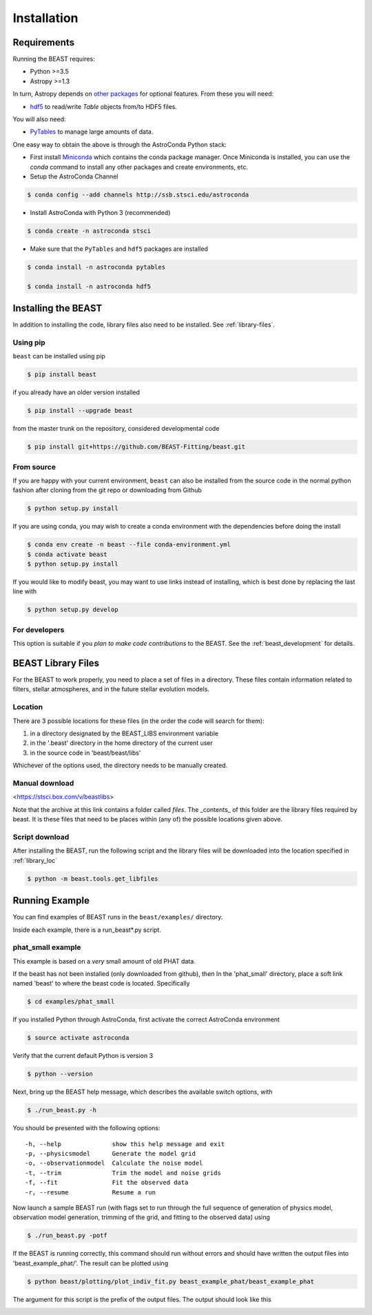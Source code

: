 ############
Installation
############

Requirements
============

Running the BEAST requires:

- Python >=3.5
- Astropy >=1.3

In turn, Astropy depends on
`other packages <http://docs.astropy.org/en/latest/install.html>`_ for
optional features. From these you will need:

- `hdf5 <http://h5py.org/>`_ to read/write `Table` objects from/to HDF5 files.

You will also need:

- `PyTables <http://www.pytables.org/>`_ to manage large amounts of data.

One easy way to obtain the above is through the AstroConda Python stack:

- First install `Miniconda <https://conda.io/miniconda.html>`_ which
  contains the conda package manager. Once Miniconda is installed,
  you can use the `conda` command to install any other packages and create
  environments, etc.

- Setup the AstroConda Channel

.. code-block:: console

    $ conda config --add channels http://ssb.stsci.edu/astroconda

- Install AstroConda with Python 3 (recommended)

.. code-block:: console

    $ conda create -n astroconda stsci

- Make sure that the ``PyTables`` and ``hdf5`` packages are installed

.. code-block:: console

    $ conda install -n astroconda pytables

    $ conda install -n astroconda hdf5


Installing the BEAST
====================

In addition to installing the code, library files also need to be installed.
See :ref:`library-files`.

Using pip
---------

``beast`` can be installed using pip

.. code-block:: console

    $ pip install beast

if you already have an older version installed

.. code-block:: console

    $ pip install --upgrade beast

from the master trunk on the repository, considered developmental code

.. code-block:: console

    $ pip install git+https://github.com/BEAST-Fitting/beast.git

From source
-----------

If you are happy with your current environment, ``beast`` can also be installed from
the source code in the normal python fashion after cloning from the git repo or
downloading from Github

.. code-block:: console

     $ python setup.py install

If you are using conda, you may wish to create a conda environment with the
dependencies before doing the install

.. code-block:: console

     $ conda env create -n beast --file conda-environment.yml
     $ conda activate beast
     $ python setup.py install

If you would like to modify beast, you may want to use links instead of
installing, which is best done by replacing the last line with

.. code-block:: console

     $ python setup.py develop


For developers
--------------

This option is suitable if you *plan to make code contributions* to the BEAST.
See the :ref:`beast_development` for details.

.. _library-files:

BEAST Library Files
===================

For the BEAST to work properly, you need to place a set of files in a
directory.  These files contain information related to filters,
stellar atmospheres, and in the future stellar evolution models.

.. _library_loc:

Location
--------

There are 3 possible locations for these files (in the order the code
will search for them):

1. in a directory designated by the BEAST_LIBS environment variable
2. in the '.beast' directory in the home directory of the current user
3. in the source code in 'beast/beast/libs'

Whichever of the options used, the directory needs to be manually created.

Manual download
---------------

<https://stsci.box.com/v/beastlibs>

Note that the archive at this link contains a folder called `files`. The
_contents_ of this folder are the library files required by beast. It is these
files that need to be places within (any of) the possible locations given above.

Script download
---------------

After installing the BEAST, run the following script and the library files
will be downloaded into the location specified in :ref:`library_loc`

.. code-block:: console

     $ python -m beast.tools.get_libfiles

Running Example
===============

You can find examples of BEAST runs in the ``beast/examples/`` directory.

Inside each example, there is a run_beast*.py script.

phat_small example
------------------

This example is based on a *very* small amount of old PHAT data.

If the beast has not been installed (only downloaded from github), then
In the 'phat_small' directory, place a soft link named 'beast' to where the
beast code is located.  Specifically

.. code-block:: console

    $ cd examples/phat_small

If you installed Python through AstroConda, first activate the correct
AstroConda environment

.. code-block:: console

    $ source activate astroconda

Verify that the current default Python is version 3

.. code-block:: console

    $ python --version

Next, bring up the BEAST help message, which describes the available switch
options, with

.. code-block:: console

    $ ./run_beast.py -h

You should be presented with the following options::

  -h, --help              show this help message and exit
  -p, --physicsmodel      Generate the model grid
  -o, --observationmodel  Calculate the noise model
  -t, --trim              Trim the model and noise grids
  -f, --fit               Fit the observed data
  -r, --resume            Resume a run

Now launch a sample BEAST run (with flags set to run through the full
sequence of generation of physics model, observation model generation, trimming
of the grid, and fitting to the observed data) using

.. code-block:: console

  $ ./run_beast.py -potf

If the BEAST is running correctly, this command should run without errors
and should have written the output files into 'beast_example_phat/'. The result
can be plotted using

.. code-block:: console

    $ python beast/plotting/plot_indiv_fit.py beast_example_phat/beast_example_phat

The argument for this script is the prefix of the output files. The output
should look like this

.. image:: beast_example_phat_ifit_starnum_0.png
